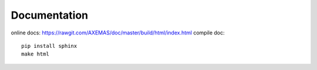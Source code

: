 =============
Documentation
=============

online docs: https://rawgit.com/AXEMAS/doc/master/build/html/index.html
compile doc::

    pip install sphinx
    make html
    

